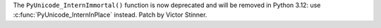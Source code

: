 The ``PyUnicode_InternImmortal()`` function is now deprecated and will be
removed in Python 3.12: use :c:func:`PyUnicode_InternInPlace` instead.
Patch by Victor Stinner.

